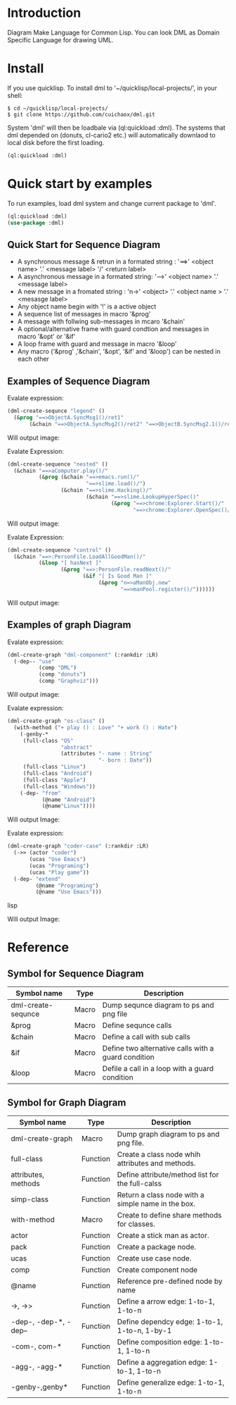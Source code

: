 * Introduction

Diagram Make Language for Common Lisp.  You can look DML as Domain Specific Language for drawing UML. 

* Install

If you use quicklisp. To install dml to '~/quicklisp/local-projects/', in your shell:
#+BEGIN_SRC shell
$ cd ~/quicklisp/local-projects/
$ git clone https://github.com/cuichaox/dml.git
#+END_SRC 

System 'dml' will then be loadbale via (ql:quickload :dml). 
The systems that dml depended on (donuts, cl-cario2 etc.) 
will automatically downlaod to local disk before the first loading.

#+BEGIN_SRC lisp
(ql:quickload :dml)
#+END_SRC 

* Quick start by examples

To run examples, load dml system and change current package to 'dml'. 

#+BEGIN_SRC lisp
(ql:quickload :dml)
(use-package :dml)
#+END_src 

** Quick Start for Sequence Diagram

 + A synchronous message & retrun in a formated string : '==>' <object name> '.' <message label> '/' <return label>
 + A asynchronous message in a formated string: '-->' <object name> '.' <message label>
 + A new message in a fromated string : 'n->' <object> '.' <object name > '.' <mesasge label>
 + Any object name begin with '!' is a active object
 + A sequence list of messages in macro '&prog'
 + A message with follwing sub-messages in mcaro '&chain'
 + A optional/alternative frame with guard condtion and  messages in macro '&opt' or '&if'
 + A loop frame with guard and message in macro '&loop'
 + Any macro ('&prog' ,'&chain', '&opt', '&if' and '&loop') can be nested in each other

** Examples of Sequence Diagram

Evalate expression:

#+BEGIN_SRC lisp
(dml-create-sequnce "legend" ()
  (&prog "==>ObjectA.SyncMsg1()/ret1"
       (&chain "==>ObjectA.SyncMsg2()/ret2" "==>ObjectB.SyncMsg2.1()/ret2.1")))       
#+END_SRC

Will output image:

[[https://raw.githubusercontent.com/cuichaox/dml/master/demo/legend.png][file:demo/legend.png]] 


Evalate Expression:

#+BEGIN_SRC lisp
(dml-create-sequence "nested" ()
  (&chain "==>aComputer.play()/"
          (&prog (&chain "==>emacs.run()/"
                         "==>slime.load()/")
                 (&chain "==>slime.Hacking()/"
                         (&chain "==>slime.LookupHyperSpec()"
                                 (&prog "==>chrome:Explorer.Start()/"
                                        "==>chrome:Explorer.OpenSpec()/"))))))
#+END_SRC

Will output image:

[[https://raw.githubusercontent.com/cuichaox/dml/master/demo/nested.png][file:demo/nested.png]] 

Evalate Expression:

#+BEGIN_SRC lisp
(dml-create-sequence "control" ()
  (&chain "==>:PersonFile.LoadAllGoodMan()/"
          (&loop "[ hasNext ]"
                 (&prog "==>:PersonFile.readNext()/"
                        (&if "[ Is Good Man ]"
                             (&prog "n=>aManObj.new"
                                    "==>manPool.register()/"))))))
#+END_SRC

Will output image:

[[https://raw.githubusercontent.com/cuichaox/dml/master/demo/control.png][file:demo/control.png]] 

** Examples of graph Diagram

Evalate expression:

#+BEGIN_SRC lisp
(dml-create-graph "dml-component" (:rankdir :LR)
  (-dep-- "use"
          (comp "DML")
          (comp "donuts")
          (comp "Graphviz")))
#+END_SRC


Will output image:

[[https://raw.githubusercontent.com/cuichaox/dml/master/demo/dml-component.png][file:demo/dml-component.png]] 



Evalate expression:
#+BEGIN_SRC lisp
(dml-create-graph "os-class" ()
  (with-method ("+ play () : Love" "+ work () : Hate")
    (-genby-*
     (full-class "OS"
                 "abstract"
                 (attributes "- name : String"
                             "- born : Date"))
     (full-class "Linux")
     (full-class "Android")
     (full-class "Apple")
     (full-class "Windows"))
    (-dep- "from"
           (@name "Android")
           (@name"Linux"))))
#+END_SRC

Will output Image:

[[https://raw.githubusercontent.com/cuichaox/dml/master/demo/os-class.png][file:demo/os-class.png]] 

Evalate expression:

#+BEGIN_SRC lisp
(dml-create-graph "coder-case" (:rankdir :LR)
  (->> (actor "coder")
       (ucas "Use Emacs")
       (ucas "Programing")
       (ucas "Play game"))
  (-dep- "extend"
         (@name "Programing")
         (@name "Use Emacs")))
#+END_SRC lisp

Will output Image:

[[https://raw.githubusercontent.com/cuichaox/dml/master/demo/coder-case.png][file:demo/coder-case.png]] 


* Reference 


** Symbol for Sequence Diagram

| Symbol name        | Type  | Description                                         |
|--------------------+-------+-----------------------------------------------------|
| dml-create-sequnce | Macro | Dump sequnce diagram to ps and png file             |
| &prog              | Macro | Define sequnce calls                                |
| &chain             | Macro | Define a call with sub calls                        |
| &if                | Macro | Define two alternative calls with a guard condition |
| &loop              | Macro | Defile a call in a loop with a guard condition      |



** Symbol for Graph Diagram

 | Symbol name           | Type     | Description                                        |
 |-----------------------+----------+----------------------------------------------------|
 | dml-create-graph      | Macro    | Dump graph diagram to ps and png file.             |
 | full-class            | Function | Create a class node whih attributes and methods.   |
 | attributes, methods   | Function | Define attribute/method list for the full-calss    |
 | simp-class            | Function | Return a class node with a simple name in the box. |
 | with-method           | Macro    | Create to define share methods for classes.        |
 | actor                 | Function | Create a stick man as actor.                       |
 | pack                  | Function | Create a package node.                             |
 | ucas                  | Function | Create use case node.                              |
 | comp                  | Function | Create component node                              |
 | @name                 | Function | Reference pre-defined node by name                 |
 | ->, ->>               | Function | Define a arrow edge: 1-to-1, 1-to-n                |
 | -dep-, -dep-*, -dep-- | Function | Define dependcy edge: 1-to-1, 1-to-n, 1-by-1       |
 | -com-, com-*          | Function | Define composition edge: 1-to-1, 1-to-n            |
 | -agg-, -agg-*         | Function | Define a aggregation edge: 1-to-1, 1-to-n          |
 | -genby-,genby*        | Function | Define generalize edge: 1-to-1, 1-to-n             |

